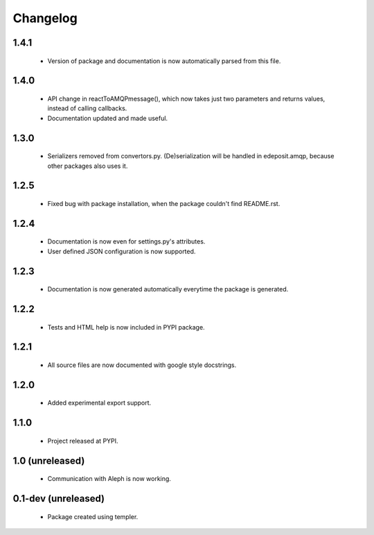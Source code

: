 Changelog
=========

1.4.1
-----
    - Version of package and documentation is now automatically parsed from this file.

1.4.0
-----
    - API change in reactToAMQPmessage(), which now takes just two parameters and returns values, instead of calling callbacks.
    - Documentation updated and made useful.

1.3.0
-----
    - Serializers removed from convertors.py. (De)serialization will be handled in edeposit.amqp, because other packages also uses it.

1.2.5
-----
    - Fixed bug with package installation, when the package couldn't find README.rst.

1.2.4
-----
    - Documentation is now even for settings.py's attributes.
    - User defined JSON configuration is now supported.

1.2.3
-----
    - Documentation is now generated automatically everytime the package is generated.

1.2.2
-----
    - Tests and HTML help is now included in PYPI package.

1.2.1
-----
    - All source files are now documented with google style docstrings.


1.2.0
-----
    - Added experimental export support.

1.1.0
-----
    - Project released at PYPI.

1.0 (unreleased)
----------------
    - Communication with Aleph is now working.

0.1-dev (unreleased)
--------------------
    - Package created using templer.